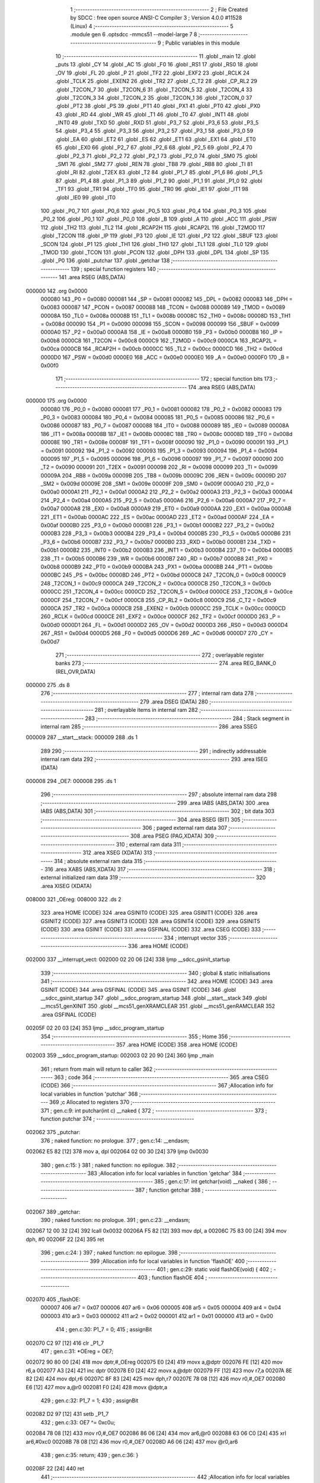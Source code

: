                                       1 ;--------------------------------------------------------
                                      2 ; File Created by SDCC : free open source ANSI-C Compiler
                                      3 ; Version 4.0.0 #11528 (Linux)
                                      4 ;--------------------------------------------------------
                                      5 	.module gen
                                      6 	.optsdcc -mmcs51 --model-large
                                      7 	
                                      8 ;--------------------------------------------------------
                                      9 ; Public variables in this module
                                     10 ;--------------------------------------------------------
                                     11 	.globl _main
                                     12 	.globl _puts
                                     13 	.globl _CY
                                     14 	.globl _AC
                                     15 	.globl _F0
                                     16 	.globl _RS1
                                     17 	.globl _RS0
                                     18 	.globl _OV
                                     19 	.globl _FL
                                     20 	.globl _P
                                     21 	.globl _TF2
                                     22 	.globl _EXF2
                                     23 	.globl _RCLK
                                     24 	.globl _TCLK
                                     25 	.globl _EXEN2
                                     26 	.globl _TR2
                                     27 	.globl _C_T2
                                     28 	.globl _CP_RL2
                                     29 	.globl _T2CON_7
                                     30 	.globl _T2CON_6
                                     31 	.globl _T2CON_5
                                     32 	.globl _T2CON_4
                                     33 	.globl _T2CON_3
                                     34 	.globl _T2CON_2
                                     35 	.globl _T2CON_1
                                     36 	.globl _T2CON_0
                                     37 	.globl _PT2
                                     38 	.globl _PS
                                     39 	.globl _PT1
                                     40 	.globl _PX1
                                     41 	.globl _PT0
                                     42 	.globl _PX0
                                     43 	.globl _RD
                                     44 	.globl _WR
                                     45 	.globl _T1
                                     46 	.globl _T0
                                     47 	.globl _INT1
                                     48 	.globl _INT0
                                     49 	.globl _TXD
                                     50 	.globl _RXD
                                     51 	.globl _P3_7
                                     52 	.globl _P3_6
                                     53 	.globl _P3_5
                                     54 	.globl _P3_4
                                     55 	.globl _P3_3
                                     56 	.globl _P3_2
                                     57 	.globl _P3_1
                                     58 	.globl _P3_0
                                     59 	.globl _EA
                                     60 	.globl _ET2
                                     61 	.globl _ES
                                     62 	.globl _ET1
                                     63 	.globl _EX1
                                     64 	.globl _ET0
                                     65 	.globl _EX0
                                     66 	.globl _P2_7
                                     67 	.globl _P2_6
                                     68 	.globl _P2_5
                                     69 	.globl _P2_4
                                     70 	.globl _P2_3
                                     71 	.globl _P2_2
                                     72 	.globl _P2_1
                                     73 	.globl _P2_0
                                     74 	.globl _SM0
                                     75 	.globl _SM1
                                     76 	.globl _SM2
                                     77 	.globl _REN
                                     78 	.globl _TB8
                                     79 	.globl _RB8
                                     80 	.globl _TI
                                     81 	.globl _RI
                                     82 	.globl _T2EX
                                     83 	.globl _T2
                                     84 	.globl _P1_7
                                     85 	.globl _P1_6
                                     86 	.globl _P1_5
                                     87 	.globl _P1_4
                                     88 	.globl _P1_3
                                     89 	.globl _P1_2
                                     90 	.globl _P1_1
                                     91 	.globl _P1_0
                                     92 	.globl _TF1
                                     93 	.globl _TR1
                                     94 	.globl _TF0
                                     95 	.globl _TR0
                                     96 	.globl _IE1
                                     97 	.globl _IT1
                                     98 	.globl _IE0
                                     99 	.globl _IT0
                                    100 	.globl _P0_7
                                    101 	.globl _P0_6
                                    102 	.globl _P0_5
                                    103 	.globl _P0_4
                                    104 	.globl _P0_3
                                    105 	.globl _P0_2
                                    106 	.globl _P0_1
                                    107 	.globl _P0_0
                                    108 	.globl _B
                                    109 	.globl _A
                                    110 	.globl _ACC
                                    111 	.globl _PSW
                                    112 	.globl _TH2
                                    113 	.globl _TL2
                                    114 	.globl _RCAP2H
                                    115 	.globl _RCAP2L
                                    116 	.globl _T2MOD
                                    117 	.globl _T2CON
                                    118 	.globl _IP
                                    119 	.globl _P3
                                    120 	.globl _IE
                                    121 	.globl _P2
                                    122 	.globl _SBUF
                                    123 	.globl _SCON
                                    124 	.globl _P1
                                    125 	.globl _TH1
                                    126 	.globl _TH0
                                    127 	.globl _TL1
                                    128 	.globl _TL0
                                    129 	.globl _TMOD
                                    130 	.globl _TCON
                                    131 	.globl _PCON
                                    132 	.globl _DPH
                                    133 	.globl _DPL
                                    134 	.globl _SP
                                    135 	.globl _P0
                                    136 	.globl _putchar
                                    137 	.globl _getchar
                                    138 ;--------------------------------------------------------
                                    139 ; special function registers
                                    140 ;--------------------------------------------------------
                                    141 	.area RSEG    (ABS,DATA)
      000000                        142 	.org 0x0000
                           000080   143 _P0	=	0x0080
                           000081   144 _SP	=	0x0081
                           000082   145 _DPL	=	0x0082
                           000083   146 _DPH	=	0x0083
                           000087   147 _PCON	=	0x0087
                           000088   148 _TCON	=	0x0088
                           000089   149 _TMOD	=	0x0089
                           00008A   150 _TL0	=	0x008a
                           00008B   151 _TL1	=	0x008b
                           00008C   152 _TH0	=	0x008c
                           00008D   153 _TH1	=	0x008d
                           000090   154 _P1	=	0x0090
                           000098   155 _SCON	=	0x0098
                           000099   156 _SBUF	=	0x0099
                           0000A0   157 _P2	=	0x00a0
                           0000A8   158 _IE	=	0x00a8
                           0000B0   159 _P3	=	0x00b0
                           0000B8   160 _IP	=	0x00b8
                           0000C8   161 _T2CON	=	0x00c8
                           0000C9   162 _T2MOD	=	0x00c9
                           0000CA   163 _RCAP2L	=	0x00ca
                           0000CB   164 _RCAP2H	=	0x00cb
                           0000CC   165 _TL2	=	0x00cc
                           0000CD   166 _TH2	=	0x00cd
                           0000D0   167 _PSW	=	0x00d0
                           0000E0   168 _ACC	=	0x00e0
                           0000E0   169 _A	=	0x00e0
                           0000F0   170 _B	=	0x00f0
                                    171 ;--------------------------------------------------------
                                    172 ; special function bits
                                    173 ;--------------------------------------------------------
                                    174 	.area RSEG    (ABS,DATA)
      000000                        175 	.org 0x0000
                           000080   176 _P0_0	=	0x0080
                           000081   177 _P0_1	=	0x0081
                           000082   178 _P0_2	=	0x0082
                           000083   179 _P0_3	=	0x0083
                           000084   180 _P0_4	=	0x0084
                           000085   181 _P0_5	=	0x0085
                           000086   182 _P0_6	=	0x0086
                           000087   183 _P0_7	=	0x0087
                           000088   184 _IT0	=	0x0088
                           000089   185 _IE0	=	0x0089
                           00008A   186 _IT1	=	0x008a
                           00008B   187 _IE1	=	0x008b
                           00008C   188 _TR0	=	0x008c
                           00008D   189 _TF0	=	0x008d
                           00008E   190 _TR1	=	0x008e
                           00008F   191 _TF1	=	0x008f
                           000090   192 _P1_0	=	0x0090
                           000091   193 _P1_1	=	0x0091
                           000092   194 _P1_2	=	0x0092
                           000093   195 _P1_3	=	0x0093
                           000094   196 _P1_4	=	0x0094
                           000095   197 _P1_5	=	0x0095
                           000096   198 _P1_6	=	0x0096
                           000097   199 _P1_7	=	0x0097
                           000090   200 _T2	=	0x0090
                           000091   201 _T2EX	=	0x0091
                           000098   202 _RI	=	0x0098
                           000099   203 _TI	=	0x0099
                           00009A   204 _RB8	=	0x009a
                           00009B   205 _TB8	=	0x009b
                           00009C   206 _REN	=	0x009c
                           00009D   207 _SM2	=	0x009d
                           00009E   208 _SM1	=	0x009e
                           00009F   209 _SM0	=	0x009f
                           0000A0   210 _P2_0	=	0x00a0
                           0000A1   211 _P2_1	=	0x00a1
                           0000A2   212 _P2_2	=	0x00a2
                           0000A3   213 _P2_3	=	0x00a3
                           0000A4   214 _P2_4	=	0x00a4
                           0000A5   215 _P2_5	=	0x00a5
                           0000A6   216 _P2_6	=	0x00a6
                           0000A7   217 _P2_7	=	0x00a7
                           0000A8   218 _EX0	=	0x00a8
                           0000A9   219 _ET0	=	0x00a9
                           0000AA   220 _EX1	=	0x00aa
                           0000AB   221 _ET1	=	0x00ab
                           0000AC   222 _ES	=	0x00ac
                           0000AD   223 _ET2	=	0x00ad
                           0000AF   224 _EA	=	0x00af
                           0000B0   225 _P3_0	=	0x00b0
                           0000B1   226 _P3_1	=	0x00b1
                           0000B2   227 _P3_2	=	0x00b2
                           0000B3   228 _P3_3	=	0x00b3
                           0000B4   229 _P3_4	=	0x00b4
                           0000B5   230 _P3_5	=	0x00b5
                           0000B6   231 _P3_6	=	0x00b6
                           0000B7   232 _P3_7	=	0x00b7
                           0000B0   233 _RXD	=	0x00b0
                           0000B1   234 _TXD	=	0x00b1
                           0000B2   235 _INT0	=	0x00b2
                           0000B3   236 _INT1	=	0x00b3
                           0000B4   237 _T0	=	0x00b4
                           0000B5   238 _T1	=	0x00b5
                           0000B6   239 _WR	=	0x00b6
                           0000B7   240 _RD	=	0x00b7
                           0000B8   241 _PX0	=	0x00b8
                           0000B9   242 _PT0	=	0x00b9
                           0000BA   243 _PX1	=	0x00ba
                           0000BB   244 _PT1	=	0x00bb
                           0000BC   245 _PS	=	0x00bc
                           0000BD   246 _PT2	=	0x00bd
                           0000C8   247 _T2CON_0	=	0x00c8
                           0000C9   248 _T2CON_1	=	0x00c9
                           0000CA   249 _T2CON_2	=	0x00ca
                           0000CB   250 _T2CON_3	=	0x00cb
                           0000CC   251 _T2CON_4	=	0x00cc
                           0000CD   252 _T2CON_5	=	0x00cd
                           0000CE   253 _T2CON_6	=	0x00ce
                           0000CF   254 _T2CON_7	=	0x00cf
                           0000C8   255 _CP_RL2	=	0x00c8
                           0000C9   256 _C_T2	=	0x00c9
                           0000CA   257 _TR2	=	0x00ca
                           0000CB   258 _EXEN2	=	0x00cb
                           0000CC   259 _TCLK	=	0x00cc
                           0000CD   260 _RCLK	=	0x00cd
                           0000CE   261 _EXF2	=	0x00ce
                           0000CF   262 _TF2	=	0x00cf
                           0000D0   263 _P	=	0x00d0
                           0000D1   264 _FL	=	0x00d1
                           0000D2   265 _OV	=	0x00d2
                           0000D3   266 _RS0	=	0x00d3
                           0000D4   267 _RS1	=	0x00d4
                           0000D5   268 _F0	=	0x00d5
                           0000D6   269 _AC	=	0x00d6
                           0000D7   270 _CY	=	0x00d7
                                    271 ;--------------------------------------------------------
                                    272 ; overlayable register banks
                                    273 ;--------------------------------------------------------
                                    274 	.area REG_BANK_0	(REL,OVR,DATA)
      000000                        275 	.ds 8
                                    276 ;--------------------------------------------------------
                                    277 ; internal ram data
                                    278 ;--------------------------------------------------------
                                    279 	.area DSEG    (DATA)
                                    280 ;--------------------------------------------------------
                                    281 ; overlayable items in internal ram 
                                    282 ;--------------------------------------------------------
                                    283 ;--------------------------------------------------------
                                    284 ; Stack segment in internal ram 
                                    285 ;--------------------------------------------------------
                                    286 	.area	SSEG
      000009                        287 __start__stack:
      000009                        288 	.ds	1
                                    289 
                                    290 ;--------------------------------------------------------
                                    291 ; indirectly addressable internal ram data
                                    292 ;--------------------------------------------------------
                                    293 	.area ISEG    (DATA)
      000008                        294 _OE7:
      000008                        295 	.ds 1
                                    296 ;--------------------------------------------------------
                                    297 ; absolute internal ram data
                                    298 ;--------------------------------------------------------
                                    299 	.area IABS    (ABS,DATA)
                                    300 	.area IABS    (ABS,DATA)
                                    301 ;--------------------------------------------------------
                                    302 ; bit data
                                    303 ;--------------------------------------------------------
                                    304 	.area BSEG    (BIT)
                                    305 ;--------------------------------------------------------
                                    306 ; paged external ram data
                                    307 ;--------------------------------------------------------
                                    308 	.area PSEG    (PAG,XDATA)
                                    309 ;--------------------------------------------------------
                                    310 ; external ram data
                                    311 ;--------------------------------------------------------
                                    312 	.area XSEG    (XDATA)
                                    313 ;--------------------------------------------------------
                                    314 ; absolute external ram data
                                    315 ;--------------------------------------------------------
                                    316 	.area XABS    (ABS,XDATA)
                                    317 ;--------------------------------------------------------
                                    318 ; external initialized ram data
                                    319 ;--------------------------------------------------------
                                    320 	.area XISEG   (XDATA)
      008000                        321 _OEreg:
      008000                        322 	.ds 2
                                    323 	.area HOME    (CODE)
                                    324 	.area GSINIT0 (CODE)
                                    325 	.area GSINIT1 (CODE)
                                    326 	.area GSINIT2 (CODE)
                                    327 	.area GSINIT3 (CODE)
                                    328 	.area GSINIT4 (CODE)
                                    329 	.area GSINIT5 (CODE)
                                    330 	.area GSINIT  (CODE)
                                    331 	.area GSFINAL (CODE)
                                    332 	.area CSEG    (CODE)
                                    333 ;--------------------------------------------------------
                                    334 ; interrupt vector 
                                    335 ;--------------------------------------------------------
                                    336 	.area HOME    (CODE)
      002000                        337 __interrupt_vect:
      002000 02 20 06         [24]  338 	ljmp	__sdcc_gsinit_startup
                                    339 ;--------------------------------------------------------
                                    340 ; global & static initialisations
                                    341 ;--------------------------------------------------------
                                    342 	.area HOME    (CODE)
                                    343 	.area GSINIT  (CODE)
                                    344 	.area GSFINAL (CODE)
                                    345 	.area GSINIT  (CODE)
                                    346 	.globl __sdcc_gsinit_startup
                                    347 	.globl __sdcc_program_startup
                                    348 	.globl __start__stack
                                    349 	.globl __mcs51_genXINIT
                                    350 	.globl __mcs51_genXRAMCLEAR
                                    351 	.globl __mcs51_genRAMCLEAR
                                    352 	.area GSFINAL (CODE)
      00205F 02 20 03         [24]  353 	ljmp	__sdcc_program_startup
                                    354 ;--------------------------------------------------------
                                    355 ; Home
                                    356 ;--------------------------------------------------------
                                    357 	.area HOME    (CODE)
                                    358 	.area HOME    (CODE)
      002003                        359 __sdcc_program_startup:
      002003 02 20 90         [24]  360 	ljmp	_main
                                    361 ;	return from main will return to caller
                                    362 ;--------------------------------------------------------
                                    363 ; code
                                    364 ;--------------------------------------------------------
                                    365 	.area CSEG    (CODE)
                                    366 ;------------------------------------------------------------
                                    367 ;Allocation info for local variables in function 'putchar'
                                    368 ;------------------------------------------------------------
                                    369 ;c                         Allocated to registers 
                                    370 ;------------------------------------------------------------
                                    371 ;	gen.c:9: int putchar(int c) __naked {
                                    372 ;	-----------------------------------------
                                    373 ;	 function putchar
                                    374 ;	-----------------------------------------
      002062                        375 _putchar:
                                    376 ;	naked function: no prologue.
                                    377 ;	gen.c:14: __endasm;
      002062 E5 82            [12]  378 	mov	a, dpl
      002064 02 00 30         [24]  379 	ljmp	0x0030
                                    380 ;	gen.c:15: }
                                    381 ;	naked function: no epilogue.
                                    382 ;------------------------------------------------------------
                                    383 ;Allocation info for local variables in function 'getchar'
                                    384 ;------------------------------------------------------------
                                    385 ;	gen.c:17: int getchar(void) __naked {
                                    386 ;	-----------------------------------------
                                    387 ;	 function getchar
                                    388 ;	-----------------------------------------
      002067                        389 _getchar:
                                    390 ;	naked function: no prologue.
                                    391 ;	gen.c:23: __endasm;
      002067 12 00 32         [24]  392 	lcall	0x0032
      00206A F5 82            [12]  393 	mov	dpl, a
      00206C 75 83 00         [24]  394 	mov	dph, #0
      00206F 22               [24]  395 	ret
                                    396 ;	gen.c:24: }
                                    397 ;	naked function: no epilogue.
                                    398 ;------------------------------------------------------------
                                    399 ;Allocation info for local variables in function 'flashOE'
                                    400 ;------------------------------------------------------------
                                    401 ;	gen.c:29: static void flashOE(void) {
                                    402 ;	-----------------------------------------
                                    403 ;	 function flashOE
                                    404 ;	-----------------------------------------
      002070                        405 _flashOE:
                           000007   406 	ar7 = 0x07
                           000006   407 	ar6 = 0x06
                           000005   408 	ar5 = 0x05
                           000004   409 	ar4 = 0x04
                           000003   410 	ar3 = 0x03
                           000002   411 	ar2 = 0x02
                           000001   412 	ar1 = 0x01
                           000000   413 	ar0 = 0x00
                                    414 ;	gen.c:30: P1_7 = 0;
                                    415 ;	assignBit
      002070 C2 97            [12]  416 	clr	_P1_7
                                    417 ;	gen.c:31: *OEreg = OE7;
      002072 90 80 00         [24]  418 	mov	dptr,#_OEreg
      002075 E0               [24]  419 	movx	a,@dptr
      002076 FE               [12]  420 	mov	r6,a
      002077 A3               [24]  421 	inc	dptr
      002078 E0               [24]  422 	movx	a,@dptr
      002079 FF               [12]  423 	mov	r7,a
      00207A 8E 82            [24]  424 	mov	dpl,r6
      00207C 8F 83            [24]  425 	mov	dph,r7
      00207E 78 08            [12]  426 	mov	r0,#_OE7
      002080 E6               [12]  427 	mov	a,@r0
      002081 F0               [24]  428 	movx	@dptr,a
                                    429 ;	gen.c:32: P1_7 = 1;
                                    430 ;	assignBit
      002082 D2 97            [12]  431 	setb	_P1_7
                                    432 ;	gen.c:33: OE7 ^= 0xc0u;
      002084 78 08            [12]  433 	mov	r0,#_OE7
      002086 86 06            [24]  434 	mov	ar6,@r0
      002088 63 06 C0         [24]  435 	xrl	ar6,#0xc0
      00208B 78 08            [12]  436 	mov	r0,#_OE7
      00208D A6 06            [24]  437 	mov	@r0,ar6
                                    438 ;	gen.c:35: return;
                                    439 ;	gen.c:36: }
      00208F 22               [24]  440 	ret
                                    441 ;------------------------------------------------------------
                                    442 ;Allocation info for local variables in function 'main'
                                    443 ;------------------------------------------------------------
                                    444 ;	gen.c:38: int main(void) {
                                    445 ;	-----------------------------------------
                                    446 ;	 function main
                                    447 ;	-----------------------------------------
      002090                        448 _main:
                                    449 ;	gen.c:39: P1_7 = 1;		
                                    450 ;	assignBit
      002090 D2 97            [12]  451 	setb	_P1_7
                                    452 ;	gen.c:41: OE7 = 0x7fu;
      002092 78 08            [12]  453 	mov	r0,#_OE7
      002094 76 7F            [12]  454 	mov	@r0,#0x7f
                                    455 ;	gen.c:43: while (1) {
      002096                        456 00105$:
                                    457 ;	gen.c:44: if (OE7 & 0x80u) puts("11111111111111111111111111111111111111111111111111111111111111111111111111111111111111111111111111111111111111111111111111111111\r\n");
      002096 78 08            [12]  458 	mov	r0,#_OE7
      002098 E6               [12]  459 	mov	a,@r0
      002099 30 E7 0B         [24]  460 	jnb	acc.7,00102$
      00209C 90 21 15         [24]  461 	mov	dptr,#___str_0
      00209F 75 F0 80         [24]  462 	mov	b,#0x80
      0020A2 12 20 B5         [24]  463 	lcall	_puts
      0020A5 80 09            [24]  464 	sjmp	00103$
      0020A7                        465 00102$:
                                    466 ;	gen.c:45: else puts("00000000000000000000000000000000000000000000000000000000000000000000000000000000000000000000000000000000000000000000000000000000\r\n");
      0020A7 90 21 98         [24]  467 	mov	dptr,#___str_1
      0020AA 75 F0 80         [24]  468 	mov	b,#0x80
      0020AD 12 20 B5         [24]  469 	lcall	_puts
      0020B0                        470 00103$:
                                    471 ;	gen.c:46: flashOE();
      0020B0 12 20 70         [24]  472 	lcall	_flashOE
                                    473 ;	gen.c:53: return 0;
                                    474 ;	gen.c:54: }
      0020B3 80 E1            [24]  475 	sjmp	00105$
                                    476 	.area CSEG    (CODE)
                                    477 	.area CONST   (CODE)
                                    478 	.area CONST   (CODE)
      002115                        479 ___str_0:
      002115 31 31 31 31 31 31 31   480 	.ascii "111111111111111111111111111111111111111111111111111111111111"
             31 31 31 31 31 31 31
             31 31 31 31 31 31 31
             31 31 31 31 31 31 31
             31 31 31 31 31 31 31
             31 31 31 31 31 31 31
             31 31 31 31 31 31 31
             31 31 31 31 31 31 31
             31 31 31 31
      002151 31 31 31 31 31 31 31   481 	.ascii "111111111111111111111111111111111111111111111111111111111111"
             31 31 31 31 31 31 31
             31 31 31 31 31 31 31
             31 31 31 31 31 31 31
             31 31 31 31 31 31 31
             31 31 31 31 31 31 31
             31 31 31 31 31 31 31
             31 31 31 31 31 31 31
             31 31 31 31
      00218D 31 31 31 31 31 31 31   482 	.ascii "11111111"
             31
      002195 0D                     483 	.db 0x0d
      002196 0A                     484 	.db 0x0a
      002197 00                     485 	.db 0x00
                                    486 	.area CSEG    (CODE)
                                    487 	.area CONST   (CODE)
      002198                        488 ___str_1:
      002198 30 30 30 30 30 30 30   489 	.ascii "000000000000000000000000000000000000000000000000000000000000"
             30 30 30 30 30 30 30
             30 30 30 30 30 30 30
             30 30 30 30 30 30 30
             30 30 30 30 30 30 30
             30 30 30 30 30 30 30
             30 30 30 30 30 30 30
             30 30 30 30 30 30 30
             30 30 30 30
      0021D4 30 30 30 30 30 30 30   490 	.ascii "000000000000000000000000000000000000000000000000000000000000"
             30 30 30 30 30 30 30
             30 30 30 30 30 30 30
             30 30 30 30 30 30 30
             30 30 30 30 30 30 30
             30 30 30 30 30 30 30
             30 30 30 30 30 30 30
             30 30 30 30 30 30 30
             30 30 30 30
      002210 30 30 30 30 30 30 30   491 	.ascii "00000000"
             30
      002218 0D                     492 	.db 0x0d
      002219 0A                     493 	.db 0x0a
      00221A 00                     494 	.db 0x00
                                    495 	.area CSEG    (CODE)
                                    496 	.area XINIT   (CODE)
      00221B                        497 __xinit__OEreg:
      00221B 06 F0                  498 	.byte #0x06,#0xf0
                                    499 	.area CABS    (ABS,CODE)
